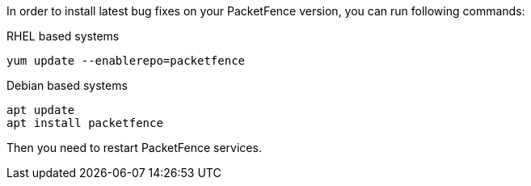 In order to install latest bug fixes on your PacketFence version, you can run following commands:

.RHEL based systems
[source,bash]
----
yum update --enablerepo=packetfence
----

.Debian based systems
[source,bash]
----
apt update
apt install packetfence
----

Then you need to restart PacketFence services.
